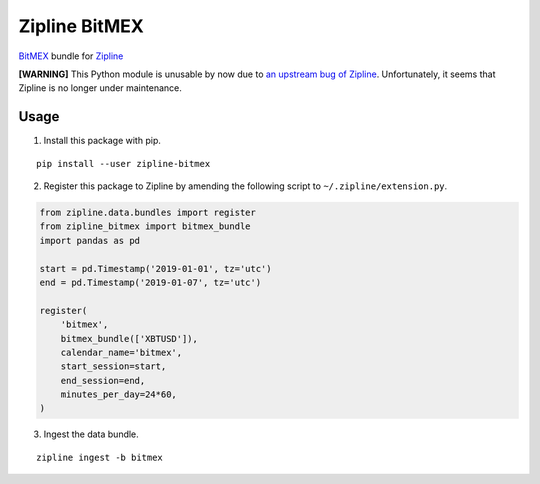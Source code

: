 Zipline BitMEX
==============

.. image:: https://img.shields.io/pypi/status/zipline-bitmex.svg
   :target: https://pypi.org/project/zipline-bitmex
.. image:: 	https://img.shields.io/pypi/dm/zipline-bitmex.svg
   :target: https://pypi.org/project/zipline-bitmex
.. image:: https://img.shields.io/pypi/pyversions/zipline-bitmex.svg
   :target: https://pypi.org/project/zipline-bitmex
.. image:: https://img.shields.io/pypi/v/zipline-bitmex.svg
   :target: https://pypi.org/project/zipline-bitmex

`BitMEX <https://bitmex.com>`_ bundle for `Zipline <https://github.com/quantopian/zipline>`_

**[WARNING]** This Python module is unusable by now due to `an upstream bug of Zipline <https://github.com/quantopian/zipline/issues/2405>`_. Unfortunately, it seems that Zipline is no longer under maintenance.

Usage
-----

1. Install this package with pip.

::

    pip install --user zipline-bitmex

2. Register this package to Zipline by amending the following script to ``~/.zipline/extension.py``.

.. code:: python

    from zipline.data.bundles import register
    from zipline_bitmex import bitmex_bundle
    import pandas as pd

    start = pd.Timestamp('2019-01-01', tz='utc')
    end = pd.Timestamp('2019-01-07', tz='utc')

    register(
        'bitmex',
        bitmex_bundle(['XBTUSD']),
        calendar_name='bitmex',
        start_session=start,
        end_session=end,
        minutes_per_day=24*60,
    )

3. Ingest the data bundle.

::

    zipline ingest -b bitmex
